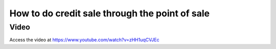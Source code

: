 .. _creditpossale:

===============================================
How to do credit sale through the point of sale
===============================================

Video
-----
Access the video at https://www.youtube.com/watch?v=zHH1uqCVJEc

.. raw:: html

    <div style="position: relative; padding-bottom: 56.25%; height: 0; overflow: hidden; max-width: 100%; height: auto;">
        <iframe src="https://www.youtube.com/embed/zHH1uqCVJEc" frameborder="0" allowfullscreen style="position: absolute; top: 0; left: 0; width: 700px; height: 385px;"></iframe>
    </div>
